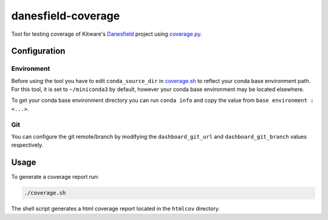 ===================
danesfield-coverage
===================

Tool for testing coverage of Kitware's `Danesfield <https://github.com/Kitware/Danesfield>`_ project using `coverage.py <https://coverage.readthedocs.io/>`_.

Configuration
=============

Environment
-----------

Before using the tool you have to edit ``conda_source_dir`` in `<coverage.sh>`_ to reflect your conda base environment path. For this tool, it is set to ``~/miniconda3`` by default, however your conda base environment may be located elsewhere.

To get your conda base environment directory you can run ``conda info`` and copy the value from ``base environment : <...>``.

Git
---

You can configure the git remote/branch by modifying the ``dashboard_git_url`` and ``dashboard_git_branch`` values respectively.

Usage
=====

To generate a coverage report run:

.. code-block::

    ./coverage.sh

The shell script generates a html coverage report located in the ``htmlcov`` directory.

